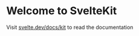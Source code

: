 #+options: num:nil

* Welcome to SvelteKit
Visit [[https://svelte.dev/docs/kit][svelte.dev/docs/kit]] to read the documentation
